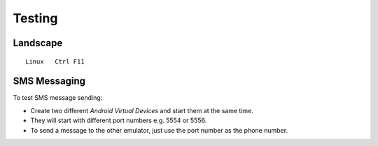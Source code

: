 Testing
*******

Landscape
=========

::

  Linux   Ctrl F11

SMS Messaging
=============

To test SMS message sending:

- Create two different *Android Virtual Devices* and start them at the same
  time.
- They will start with different port numbers e.g. 5554 or 5556.
- To send a message to the other emulator, just use the port number as the
  phone number.
